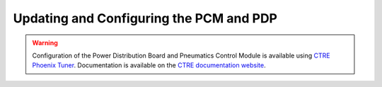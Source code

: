 Updating and Configuring the PCM and PDP
========================================

.. warning:: Configuration of the Power Distribution Board and Pneumatics Control Module is available using `CTRE Phoenix Tuner <https://phoenix-documentation.readthedocs.io/en/latest/ch03_PrimerPhoenixSoft.html#what-is-phoenix-tuner>`__. Documentation is available on the `CTRE documentation website <https://phoenix-documentation.readthedocs.io/en/latest/index.html>`__.
